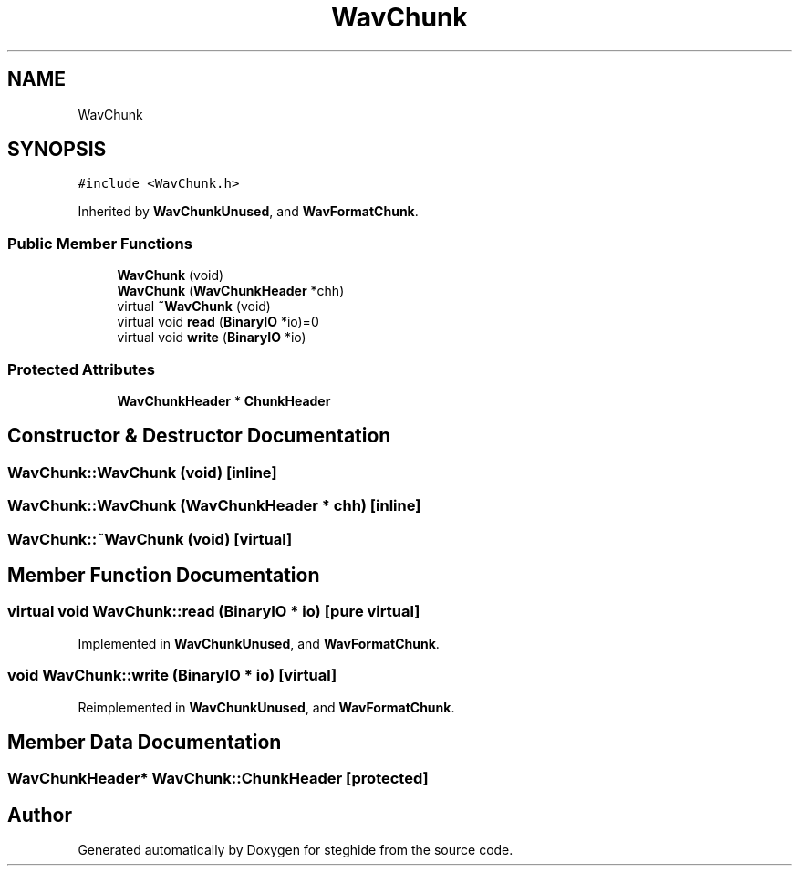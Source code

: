 .TH "WavChunk" 3 "Thu Aug 17 2017" "Version 0.5.1" "steghide" \" -*- nroff -*-
.ad l
.nh
.SH NAME
WavChunk
.SH SYNOPSIS
.br
.PP
.PP
\fC#include <WavChunk\&.h>\fP
.PP
Inherited by \fBWavChunkUnused\fP, and \fBWavFormatChunk\fP\&.
.SS "Public Member Functions"

.in +1c
.ti -1c
.RI "\fBWavChunk\fP (void)"
.br
.ti -1c
.RI "\fBWavChunk\fP (\fBWavChunkHeader\fP *chh)"
.br
.ti -1c
.RI "virtual \fB~WavChunk\fP (void)"
.br
.ti -1c
.RI "virtual void \fBread\fP (\fBBinaryIO\fP *io)=0"
.br
.ti -1c
.RI "virtual void \fBwrite\fP (\fBBinaryIO\fP *io)"
.br
.in -1c
.SS "Protected Attributes"

.in +1c
.ti -1c
.RI "\fBWavChunkHeader\fP * \fBChunkHeader\fP"
.br
.in -1c
.SH "Constructor & Destructor Documentation"
.PP 
.SS "WavChunk::WavChunk (void)\fC [inline]\fP"

.SS "WavChunk::WavChunk (\fBWavChunkHeader\fP * chh)\fC [inline]\fP"

.SS "WavChunk::~WavChunk (void)\fC [virtual]\fP"

.SH "Member Function Documentation"
.PP 
.SS "virtual void WavChunk::read (\fBBinaryIO\fP * io)\fC [pure virtual]\fP"

.PP
Implemented in \fBWavChunkUnused\fP, and \fBWavFormatChunk\fP\&.
.SS "void WavChunk::write (\fBBinaryIO\fP * io)\fC [virtual]\fP"

.PP
Reimplemented in \fBWavChunkUnused\fP, and \fBWavFormatChunk\fP\&.
.SH "Member Data Documentation"
.PP 
.SS "\fBWavChunkHeader\fP* WavChunk::ChunkHeader\fC [protected]\fP"


.SH "Author"
.PP 
Generated automatically by Doxygen for steghide from the source code\&.
